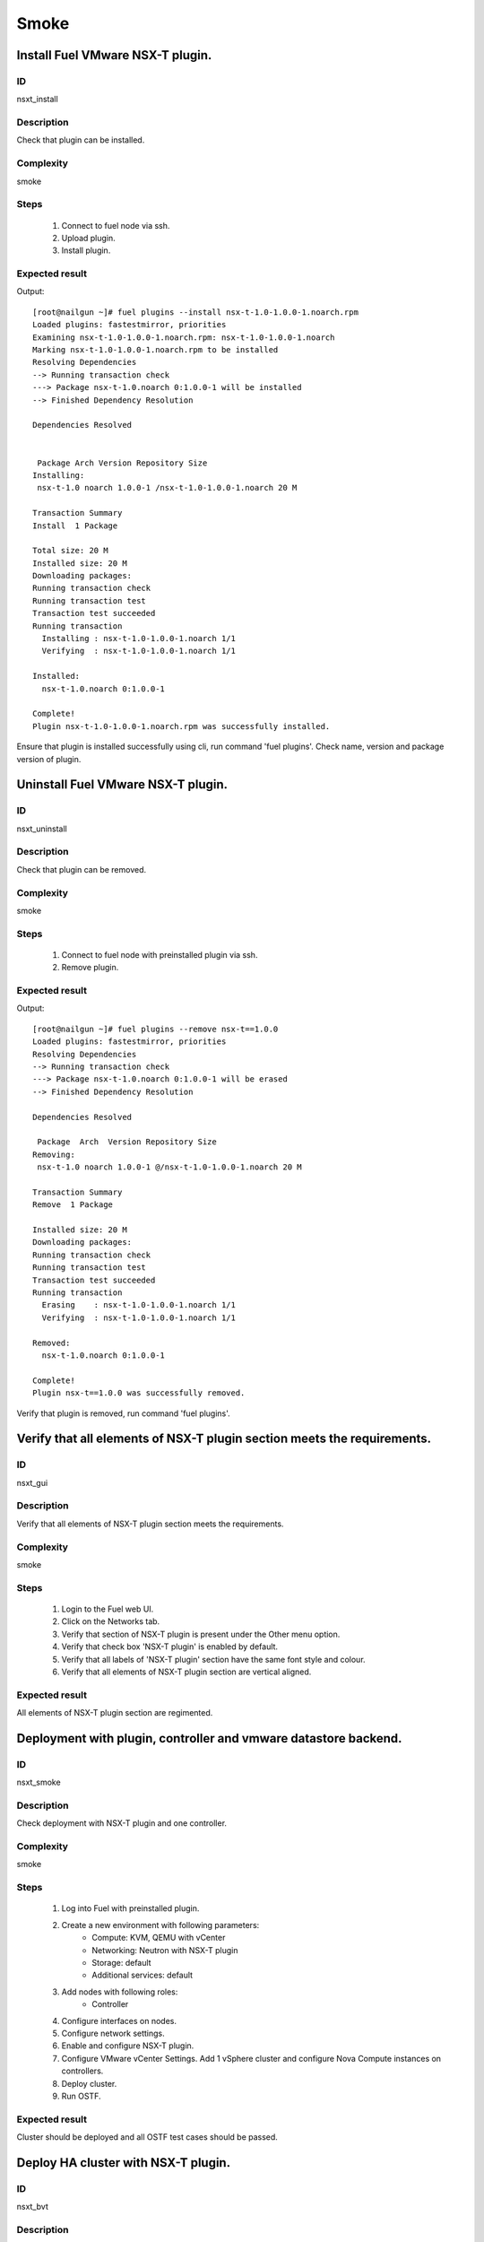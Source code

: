 Smoke
=====


Install Fuel VMware NSX-T plugin.
---------------------------------


ID
##

nsxt_install


Description
###########

Check that plugin can be installed.


Complexity
##########

smoke


Steps
#####

    1. Connect to fuel node via ssh.
    2. Upload plugin.
    3. Install plugin.


Expected result
###############
Output::

 [root@nailgun ~]# fuel plugins --install nsx-t-1.0-1.0.0-1.noarch.rpm
 Loaded plugins: fastestmirror, priorities
 Examining nsx-t-1.0-1.0.0-1.noarch.rpm: nsx-t-1.0-1.0.0-1.noarch
 Marking nsx-t-1.0-1.0.0-1.noarch.rpm to be installed
 Resolving Dependencies
 --> Running transaction check
 ---> Package nsx-t-1.0.noarch 0:1.0.0-1 will be installed
 --> Finished Dependency Resolution

 Dependencies Resolved


  Package Arch Version Repository Size
 Installing:
  nsx-t-1.0 noarch 1.0.0-1 /nsx-t-1.0-1.0.0-1.noarch 20 M

 Transaction Summary
 Install  1 Package

 Total size: 20 M
 Installed size: 20 M
 Downloading packages:
 Running transaction check
 Running transaction test
 Transaction test succeeded
 Running transaction
   Installing : nsx-t-1.0-1.0.0-1.noarch 1/1
   Verifying  : nsx-t-1.0-1.0.0-1.noarch 1/1

 Installed:
   nsx-t-1.0.noarch 0:1.0.0-1

 Complete!
 Plugin nsx-t-1.0-1.0.0-1.noarch.rpm was successfully installed.

Ensure that plugin is installed successfully using cli, run command 'fuel plugins'. Check name, version and package version of plugin.


Uninstall Fuel VMware NSX-T plugin.
-----------------------------------


ID
##

nsxt_uninstall


Description
###########

Check that plugin can be removed.


Complexity
##########

smoke


Steps
#####

    1. Connect to fuel node with preinstalled plugin via ssh.
    2. Remove plugin.


Expected result
###############
Output::

 [root@nailgun ~]# fuel plugins --remove nsx-t==1.0.0
 Loaded plugins: fastestmirror, priorities
 Resolving Dependencies
 --> Running transaction check
 ---> Package nsx-t-1.0.noarch 0:1.0.0-1 will be erased
 --> Finished Dependency Resolution

 Dependencies Resolved

  Package  Arch  Version Repository Size
 Removing:
  nsx-t-1.0 noarch 1.0.0-1 @/nsx-t-1.0-1.0.0-1.noarch 20 M

 Transaction Summary
 Remove  1 Package

 Installed size: 20 M
 Downloading packages:
 Running transaction check
 Running transaction test
 Transaction test succeeded
 Running transaction
   Erasing    : nsx-t-1.0-1.0.0-1.noarch 1/1
   Verifying  : nsx-t-1.0-1.0.0-1.noarch 1/1

 Removed:
   nsx-t-1.0.noarch 0:1.0.0-1

 Complete!
 Plugin nsx-t==1.0.0 was successfully removed.

Verify that plugin is removed, run command 'fuel plugins'.


Verify that all elements of NSX-T plugin section meets the requirements.
-----------------------------------------------------------------------


ID
##

nsxt_gui


Description
###########

Verify that all elements of NSX-T plugin section meets the requirements.


Complexity
##########

smoke


Steps
#####

    1. Login to the Fuel web UI.
    2. Click on the Networks tab.
    3. Verify that section of NSX-T plugin is present under the Other menu option.
    4. Verify that check box 'NSX-T plugin' is enabled by default.
    5. Verify that all labels of 'NSX-T plugin' section have the same font style and colour.
    6. Verify that all elements of NSX-T plugin section are vertical aligned.


Expected result
###############

All elements of NSX-T plugin section are regimented.


Deployment with plugin, controller and vmware datastore backend.
----------------------------------------------------------------


ID
##

nsxt_smoke


Description
###########

Check deployment with NSX-T plugin and one controller.


Complexity
##########

smoke


Steps
#####

    1. Log into Fuel with preinstalled plugin.
    2. Create a new environment with following parameters:
        * Compute: KVM, QEMU with vCenter
        * Networking: Neutron with NSX-T plugin
        * Storage: default
        * Additional services: default
    3. Add nodes with following roles:
        * Controller
    4. Configure interfaces on nodes.
    5. Configure network settings.
    6. Enable and configure NSX-T plugin.
    7. Configure VMware vCenter Settings. Add 1 vSphere cluster and configure Nova Compute instances on controllers.
    8. Deploy cluster.
    9. Run OSTF.


Expected result
###############

Cluster should be deployed and all OSTF test cases should be passed.


Deploy HA cluster with NSX-T plugin.
-----------------------------------


ID
##

nsxt_bvt


Description
###########

Check deployment with NSX-T plugin, 3 Controllers, 1 Compute, 2 CephOSD, CinderVMware and ComputeVMware roles.


Complexity
##########

smoke


Steps
#####

    1. Connect to the Fuel web UI with preinstalled plugin.
    2. Create a new environment with following parameters:
        * Compute: KVM, QEMU with vCenter
        * Networking: Neutron with NSX-T plugin
        * Storage: Ceph RBD for images (Glance)
        * Additional services: default
    3. Add nodes with following roles:
        * Controller
        * Controller
        * Controller
        * CephOSD
        * CephOSD
        * CephOSD
        * Cinder-vmware
        * Compute-vmware
        * Compute
    4. Configure interfaces on nodes.
    5. Configure network settings.
    6. Enable and configure NSX-T plugin.
    7. Configure VMware vCenter Settings. Add 2 vSphere clusters and configure Nova Compute instances on controllers and compute-vmware.
    8. Verify networks.
    9. Deploy cluster.
    10. Run OSTF.


Expected result
###############

Cluster should be deployed and all OSTF test cases should be passed.


Check option 'Bypass NSX Manager certificate verification' works correct
------------------------------------------------------------------------


ID
##

nsxt_insecure_false


Description
###########

Check that insecure checkbox functions properly.


Complexity
##########

core


Steps
#####

    1. Provide CA certificate via web UI or through system storage.
    2. Install NSX-T plugin.
    3. Enable plugin on tab Networks -> NSX-T plugin.
    4. Fill the form with corresponding values.
    5. Uncheck checkbox 'Bypass NSX Manager certificate verification'.
    6. Deploy cluster with one controller.
    7. Run OSTF.


Expected result
###############

Cluster should be deployed and all OSTF test cases should be passed.


Verify that nsxt driver configured properly after enabling NSX-T plugin
----------------------------------------------------------------------


ID
##

nsxt_config_ok


Description
###########

Need to check that all parameters of nsxt driver config files have been filled up with values entered from GUI. Applicable values that are typically used are described in plugin docs. Root & intermediate certificate are signed, in attachment.


Complexity
##########

advanced


Steps
#####

    1. Install NSX-T plugin.
    2. Enable plugin on tab Networks -> NSX-T plugin.
    3. Fill the form with corresponding values.
    4. Do all things that are necessary to provide interoperability of NSX-T plugin and NSX Manager with certificate.
    5. Check Additional settings. Fill the form with corresponding values. Save settings by pressing the button.


Expected result
###############

Check that nsx.ini on controller nodes is properly configured.
